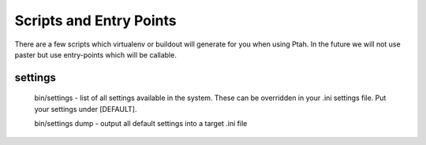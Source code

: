 Scripts and Entry Points
========================

There are a few scripts which virtualenv or buildout will generate for you when
using Ptah.  In the future we will not use paster but use entry-points which will
be callable.

settings
--------

  bin/settings - list of all settings available in the system.  These can be
  overridden in your .ini settings file.  Put your settings under [DEFAULT].

  bin/settings dump - output all default settings into a target .ini file
